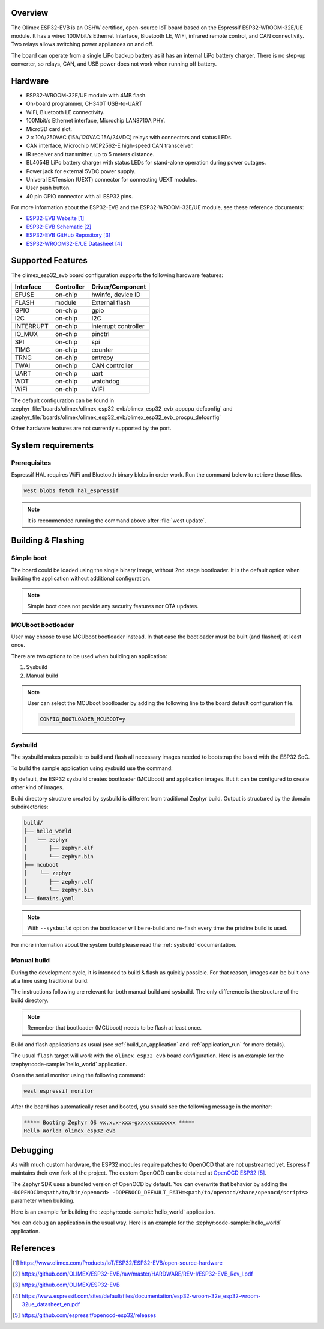 .. zephyr:board:: olimex_esp32_evb

Overview
********

The Olimex ESP32-EVB is an OSHW certified, open-source IoT board based on the
Espressif ESP32-WROOM-32E/UE module. It has a wired 100Mbit/s Ethernet Interface,
Bluetooth LE, WiFi, infrared remote control, and CAN connectivity. Two relays
allows switching power appliances on and off.

The board can operate from a single LiPo backup battery as it has an internal
LiPo battery charger. There is no step-up converter, so relays, CAN, and USB
power does not work when running off battery.

Hardware
********

- ESP32-WROOM-32E/UE module with 4MB flash.
- On-board programmer, CH340T USB-to-UART
- WiFi, Bluetooth LE connectivity.
- 100Mbit/s Ethernet interface, Microchip LAN8710A PHY.
- MicroSD card slot.
- 2 x 10A/250VAC (15A/120VAC 15A/24VDC) relays with connectors and status LEDs.
- CAN interface, Microchip MCP2562-E high-speed CAN transceiver.
- IR receiver and transmitter, up to 5 meters distance.
- BL4054B LiPo battery charger with status LEDs for stand-alone operation during
  power outages.
- Power jack for external 5VDC power supply.
- Univeral EXTension (UEXT) connector for connecting UEXT modules.
- User push button.
- 40 pin GPIO connector with all ESP32 pins.

For more information about the ESP32-EVB and the ESP32-WROOM-32E/UE module, see
these reference documents:

- `ESP32-EVB Website`_
- `ESP32-EVB Schematic`_
- `ESP32-EVB GitHub Repository`_
- `ESP32-WROOM32-E/UE Datasheet`_

Supported Features
******************

The olimex_esp32_evb board configuration supports the following hardware
features:

+-----------+------------+-------------------------------------+
| Interface | Controller | Driver/Component                    |
+===========+============+=====================================+
| EFUSE     | on-chip    | hwinfo, device ID                   |
+-----------+------------+-------------------------------------+
| FLASH     | module     | External flash                      |
+-----------+------------+-------------------------------------+
| GPIO      | on-chip    | gpio                                |
+-----------+------------+-------------------------------------+
| I2C       | on-chip    | I2C                                 |
+-----------+------------+-------------------------------------+
| INTERRUPT | on-chip    | interrupt controller                |
+-----------+------------+-------------------------------------+
| IO_MUX    | on-chip    | pinctrl                             |
+-----------+------------+-------------------------------------+
| SPI       | on-chip    | spi                                 |
+-----------+------------+-------------------------------------+
| TIMG      | on-chip    | counter                             |
+-----------+------------+-------------------------------------+
| TRNG      | on-chip    | entropy                             |
+-----------+------------+-------------------------------------+
| TWAI      | on-chip    | CAN controller                      |
+-----------+------------+-------------------------------------+
| UART      | on-chip    | uart                                |
+-----------+------------+-------------------------------------+
| WDT       | on-chip    | watchdog                            |
+-----------+------------+-------------------------------------+
| WiFi      | on-chip    | WiFi                                |
+-----------+------------+-------------------------------------+

The default configuration can be found in
:zephyr_file:`boards/olimex/olimex_esp32_evb/olimex_esp32_evb_appcpu_defconfig`
and
:zephyr_file:`boards/olimex/olimex_esp32_evb/olimex_esp32_evb_procpu_defconfig`


Other hardware features are not currently supported by the port.

System requirements
*******************

Prerequisites
=============

Espressif HAL requires WiFi and Bluetooth binary blobs in order work. Run the command
below to retrieve those files.

.. code-block:: console

   west blobs fetch hal_espressif

.. note::

   It is recommended running the command above after :file:`west update`.

Building & Flashing
*******************

Simple boot
===========

The board could be loaded using the single binary image, without 2nd stage bootloader.
It is the default option when building the application without additional configuration.

.. note::

   Simple boot does not provide any security features nor OTA updates.

MCUboot bootloader
==================

User may choose to use MCUboot bootloader instead. In that case the bootloader
must be built (and flashed) at least once.

There are two options to be used when building an application:

1. Sysbuild
2. Manual build

.. note::

   User can select the MCUboot bootloader by adding the following line
   to the board default configuration file.

   .. code:: cfg

      CONFIG_BOOTLOADER_MCUBOOT=y

Sysbuild
========

The sysbuild makes possible to build and flash all necessary images needed to
bootstrap the board with the ESP32 SoC.

To build the sample application using sysbuild use the command:

.. zephyr-app-commands::
   :tool: west
   :zephyr-app: samples/hello_world
   :board: olimex_esp32_evb
   :goals: build
   :west-args: --sysbuild
   :compact:

By default, the ESP32 sysbuild creates bootloader (MCUboot) and application
images. But it can be configured to create other kind of images.

Build directory structure created by sysbuild is different from traditional
Zephyr build. Output is structured by the domain subdirectories:

.. code-block::

  build/
  ├── hello_world
  │   └── zephyr
  │       ├── zephyr.elf
  │       └── zephyr.bin
  ├── mcuboot
  │    └── zephyr
  │       ├── zephyr.elf
  │       └── zephyr.bin
  └── domains.yaml

.. note::

   With ``--sysbuild`` option the bootloader will be re-build and re-flash
   every time the pristine build is used.

For more information about the system build please read the :ref:`sysbuild` documentation.

Manual build
============

During the development cycle, it is intended to build & flash as quickly possible.
For that reason, images can be built one at a time using traditional build.

The instructions following are relevant for both manual build and sysbuild.
The only difference is the structure of the build directory.

.. note::

   Remember that bootloader (MCUboot) needs to be flash at least once.

Build and flash applications as usual (see :ref:`build_an_application` and
:ref:`application_run` for more details).

.. zephyr-app-commands::
   :zephyr-app: samples/hello_world
   :board: olimex_esp32_evb/esp32/procpu
   :goals: build

The usual ``flash`` target will work with the ``olimex_esp32_evb`` board
configuration. Here is an example for the :zephyr:code-sample:`hello_world`
application.

.. zephyr-app-commands::
   :zephyr-app: samples/hello_world
   :board: olimex_esp32_evb/esp32/procpu
   :goals: flash

Open the serial monitor using the following command:

.. code-block:: shell

   west espressif monitor

After the board has automatically reset and booted, you should see the following
message in the monitor:

.. code-block:: console

   ***** Booting Zephyr OS vx.x.x-xxx-gxxxxxxxxxxxx *****
   Hello World! olimex_esp32_evb

Debugging
*********

As with much custom hardware, the ESP32 modules require patches to
OpenOCD that are not upstreamed yet. Espressif maintains their own fork of
the project. The custom OpenOCD can be obtained at `OpenOCD ESP32`_.

The Zephyr SDK uses a bundled version of OpenOCD by default. You can overwrite that behavior by adding the
``-DOPENOCD=<path/to/bin/openocd> -DOPENOCD_DEFAULT_PATH=<path/to/openocd/share/openocd/scripts>``
parameter when building.

Here is an example for building the :zephyr:code-sample:`hello_world` application.

.. zephyr-app-commands::
   :zephyr-app: samples/hello_world
   :board: olimex_esp32_evb/esp32/procpu
   :goals: build flash
   :gen-args: -DOPENOCD=<path/to/bin/openocd> -DOPENOCD_DEFAULT_PATH=<path/to/openocd/share/openocd/scripts>

You can debug an application in the usual way. Here is an example for the :zephyr:code-sample:`hello_world` application.

.. zephyr-app-commands::
   :zephyr-app: samples/hello_world
   :board: olimex_esp32_evb/esp32/procpu
   :goals: debug

References
**********

.. target-notes::

.. _ESP32-EVB Website:
   https://www.olimex.com/Products/IoT/ESP32/ESP32-EVB/open-source-hardware

.. _ESP32-EVB Schematic:
   https://github.com/OLIMEX/ESP32-EVB/raw/master/HARDWARE/REV-I/ESP32-EVB_Rev_I.pdf

.. _ESP32-EVB GitHub Repository:
   https://github.com/OLIMEX/ESP32-EVB

.. _ESP32-WROOM32-E/UE Datasheet:
   https://www.espressif.com/sites/default/files/documentation/esp32-wroom-32e_esp32-wroom-32ue_datasheet_en.pdf

.. _OpenOCD ESP32:
   https://github.com/espressif/openocd-esp32/releases
